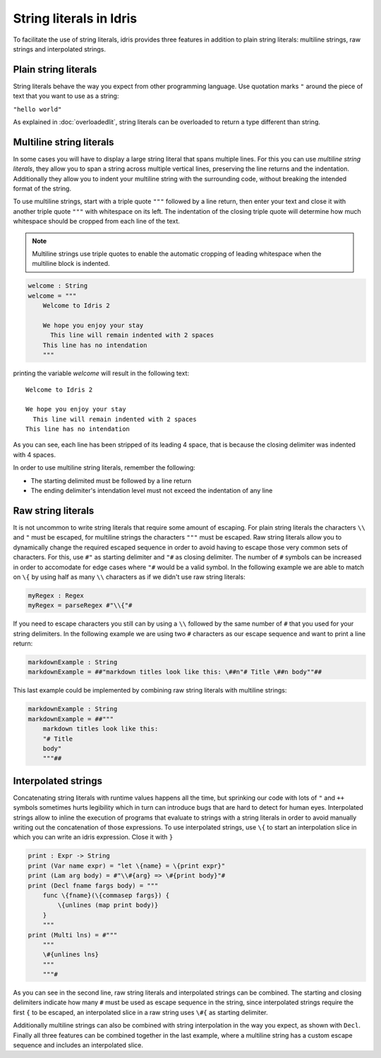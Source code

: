 String literals in Idris
========================

To facilitate the use of string literals, idris provides three features
in addition to plain string literals: multiline strings, raw strings and interpolated
strings.

Plain string literals
---------------------

String literals behave the way you expect from other programming language. Use quotation marks
``"`` around the piece of text that you want to use as a string:

``"hello world"``

As explained in :doc:`overloadedlit`, string literals can be overloaded to return a type different than string.

Multiline string literals
--------------------------

In some cases you will have to display a large string literal that spans multiple lines. For this you
can use *multiline string literals*, they allow you to span a string across multiple vertical
lines, preserving the line returns and the indentation. Additionally they allow you to indent your
multiline string with the surrounding code, without breaking the intended format of the string.

To use multiline strings, start with a triple quote ``"""`` followed by a line return, then
enter your text and close it with another triple quote ``"""`` with whitespace on its left.
The indentation of the closing triple quote will determine how much whitespace should be cropped
from each line of the text.

.. note::

   Multiline strings use triple quotes to enable the automatic cropping of leading whitespace
   when the multiline block is indented.


.. code-block:: idris

    welcome : String
    welcome = """
        Welcome to Idris 2

        We hope you enjoy your stay
          This line will remain indented with 2 spaces
        This line has no intendation
        """

printing the variable `welcome` will result in the following text:

::

    Welcome to Idris 2

    We hope you enjoy your stay
      This line will remain indented with 2 spaces
    This line has no intendation

As you can see, each line has been stripped of its leading 4 space, that is because the closing
delimiter was indented with 4 spaces.

In order to use multiline string literals, remember the following:

- The starting delimited must be followed by a line return
- The ending delimiter's intendation level must not exceed the indentation of any line

Raw string literals
-------------------

It is not uncommon to write string literals that require some amount of escaping. For plain string
literals the characters ``\\`` and ``"`` must be escaped, for multiline strings the characters
``"""`` must be escaped. Raw string literals allow you to dynamically change the required
escaped
sequence in order to avoid having to escape those very common sets of characters. For this, use
``#"`` as starting delimiter and ``"#`` as closing delimiter. The number of ``#`` symbols can be
increased in order to accomodate for edge cases where ``"#`` would be a valid symbol.
In the following example we are able to match on ``\{`` by using half as many ``\\`` characters
as if we didn't use raw string literals:

.. code-block:: idris

    myRegex : Regex
    myRegex = parseRegex #"\\{"#

If you need to escape characters you still can by using a ``\\`` followed by the same number of
``#`` that you used for your string delimiters. In the following example we are using two
``#`` characters as our escape sequence and want to print a line return:

.. code-block::

    markdownExample : String
    markdownExample = ##"markdown titles look like this: \##n"# Title \##n body""##

This last example could be implemented by combining raw string literals with multiline strings:

.. code-block::

    markdownExample : String
    markdownExample = ##"""
        markdown titles look like this:
        "# Title
        body"
        """##

Interpolated strings
--------------------

Concatenating string literals with runtime values happens all the time, but sprinking our code
with lots of ``"`` and ``++`` symbols sometimes hurts legibility which in turn can introduce bugs
that are hard to detect for human eyes. Interpolated strings allow to inline the execution of
programs that evaluate to strings with a string literals in order to avoid manually writing out
the concatenation of those expressions. To use interpolated strings, use ``\{`` to start an
interpolation slice in which you can write an idris expression. Close it with ``}``

.. code-block::

    print : Expr -> String
    print (Var name expr) = "let \{name} = \{print expr}"
    print (Lam arg body) = #"\\#{arg} => \#{print body}"#
    print (Decl fname fargs body) = """
        func \{fname}(\{commasep fargs}) {
            \{unlines (map print body)}
        }
        """
    print (Multi lns) = #"""
        """
        \#{unlines lns}
        """
        """#

As you can see in the second line, raw string literals and interpolated strings can be combined.
The starting and closing delimiters indicate how many ``#`` must be used as escape sequence in the
string, since interpolated strings require the first ``{`` to be escaped, an interpolated slice
in a raw string uses ``\#{`` as starting delimiter.

Additionally multiline strings can also be combined with string interpolation in the way you
expect, as shown with ``Decl``. Finally all three features can be combined together in the
last example, where a multiline string has a custom escape sequence and includes an interpolated slice.
